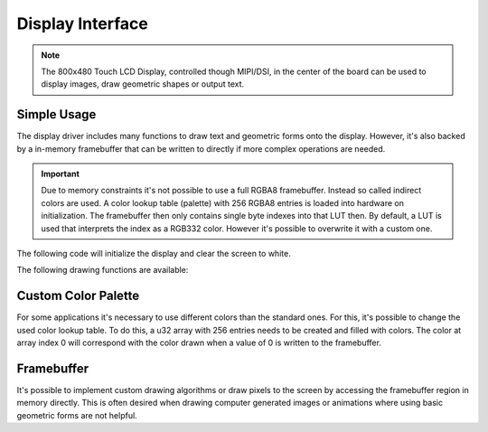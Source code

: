 .. _DisplayInterface:

Display Interface
=================

.. note::
    The 800x480 Touch LCD Display, controlled though MIPI/DSI, in the center of the board can be used to display images, draw geometric shapes or output text. 


Simple Usage
------------

The display driver includes many functions to draw text and geometric forms onto the display. However, it's also backed by a in-memory framebuffer that can be written to directly if more complex operations are needed.

.. important::

    Due to memory constraints it's not possible to use a full RGBA8 framebuffer. Instead so called indirect colors are used. A color lookup table (palette) with 256 RGBA8 entries is loaded into hardware on initialization.
    The framebuffer then only contains single byte indexes into that LUT then. By default, a LUT is used that interprets the index as a RGB332 color. However it's possible to overwrite it with a custom one.

The following code will initialize the display and clear the screen to white.

.. tabs::

    .. code-tab:: c

        yggdrasil_Display_Init(DisplayOrientation_Portrait);
        yggdrasil_Display_Clear(Color_White);

    .. code-tab:: cpp

        using Color = bsp::drv::Color;

        bsp::Display::init();
        bsp::Display::clear(Color::White);

The following drawing functions are available:

.. tabs::

    .. code-tab:: c

        // Draw a blue rectangular frame from [100, 100] to [300, 400]
        yggdrasil_Display_DrawRectangle(100, 100, 300, 400, Color_Blue);

        // Draw a blue filled rectangle from [150, 150] to [250, 350]
        yggdrasil_Display_FillRectangle(150, 150, 250, 350, Color_Blue);

        // Draw a single yellow pixel at [50, 50]
        yggdrasil_Display_DrawPixel(50, 50, Color_Yellow);

        // Draw a maroon line from [10, 20] to [300, 60]
        yggdrasil_Display_DrawLine(10, 20, 300, 60, Color_Maroon);

        // Draw a navy circle outline at [150, 150] with radius 50
        yggdrasil_Display_DrawCircle(150, 150, 50, Color_Navy);

        // Draw a lime filled circle at [150, 150] with radius 30
        yggdrasil_Display_FillCircle(150, 150, 30, Color_Lime);

        // Draw a red "Hello World" at [200, 300] with size 16
        yggdrasil_Display_DrawString(200, 300, "Hello World", Color_Red, Font16);

    .. code-tab:: cpp

        // Draw a blue rectangular frame from [100, 100] to [300, 400]
        bsp::Display::drawRectangle(100, 100, 300, 400, Color::Blue);

        // Draw a blue filled rectangle from [150, 150] to [250, 350]
        bsp::Display::fillRectangle(150, 150, 250, 350, Color::Green);

        // Draw a single yellow pixel at [50, 50]
        bsp::Display::drawPixel(50, 50, Color::Yellow);

        // Draw a maroon line from [10, 20] to [300, 60]
        bsp::Display::drawLine(10, 20, 300, 60, Color::Maroon);

        // Draw a navy circle outline at [150, 150] with radius 50
        bsp::Display::drawCircle(150, 150, 50, Color::Navy);

        // Draw a lime filled circle at [150, 150] with radius 30
        bsp::Display::fillCircle(150, 150, 30, Color::Lime);

        // Draw a red "Hello World" at [200, 300] with size 16
        bsp::Display::drawString(200, 300, "Hello World", 0b111'000'00, Font16);


Custom Color Palette
--------------------

For some applications it's necessary to use different colors than the standard ones. For this, it's possible to change the used color lookup table.
To do this, a u32 array with 256 entries needs to be created and filled with colors. The color at array index 0 will correspond with the color drawn
when a value of 0 is written to the framebuffer.

.. tabs::

    .. code-tab:: c

        palette_t customPalette = { {
            0xFFAABBCC, 0xFFDDEEFF, /* ... */
        } };

        yggdrasil_Display_SetPalette(&customPalette);

    .. code-tab:: cpp

        constexpr bsp::drv::Palette CustomPalette = {
            0xFFAABBCC, 0xFFDDEEFF, /* ... */
        };

        bsp::Display::setPalette(CustomPalette);


Framebuffer
-----------

It's possible to implement custom drawing algorithms or draw pixels to the screen by accessing the framebuffer region in memory directly.
This is often desired when drawing computer generated images or animations where using basic geometric forms are not helpful.

.. tabs::

    .. code-tab:: c

        u8 *framebuffer = (u8*)(yggdrasil_Display_GetFrameBufferAddress());

        const auto width = yggdrasil_Display_getWidth();

        // Draw blue Pixel at [100, 200]
        framebuffer[100 + width * 200] = 0x03;

    .. code-tab:: cpp

        u8 *Framebuffer = static_cast<u8*>(bsp::Display::getFramebufferAddress());

        const auto Width = bsp::Display::getWidth();

        // Draw blue Pixel at [100, 200]
        Framebuffer[100 + Width * 200] = 0b000'000'11;